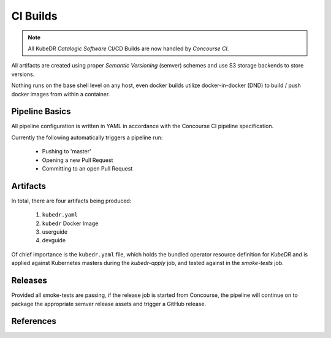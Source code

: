===========
 CI Builds
===========

.. note::

   All KubeDR `Catalogic Software` CI/CD Builds are now handled 
   by `Concourse CI`.

All artifacts are created using proper `Semantic Versioning` (semver) schemes
and use S3 storage backends to store versions.

Nothing runs on the base shell level on any host, even docker builds
utilize docker-in-docker (DND) to build / push docker images from
within a container.

Pipeline Basics
===============

All pipeline configuration is written in YAML in accordance with the 
Concourse CI pipeline specification.

Currently the following automatically triggers a pipeline run:

  - Pushing to 'master'

  - Opening a new Pull Request

  - Committing to an open Pull Request

Artifacts
=========

In total, there are four artifacts being produced:

  1. ``kubedr.yaml`` 
  2. ``kubedr`` Docker Image
  3. userguide 
  4. devguide 

Of chief importance is the ``kubedr.yaml`` file, which holds the bundled
operator resource definition for *KubeDR* and is applied against
Kubernetes masters during the `kubedr-apply` job, and tested against in the
`smoke-tests` job. 

Releases
========

Provided all smoke-tests are passing, if the release job is started 
from Concourse, the pipeline will continue on to package the appropriate 
semver release assets and trigger a GitHub release.

References
==========

.. _Semantic Versioning: https://semver.org/ 
.. _Concourse CI: https://concourse-ci.org/
.. _Catalogic Software: https://catalogicsoftware.com



